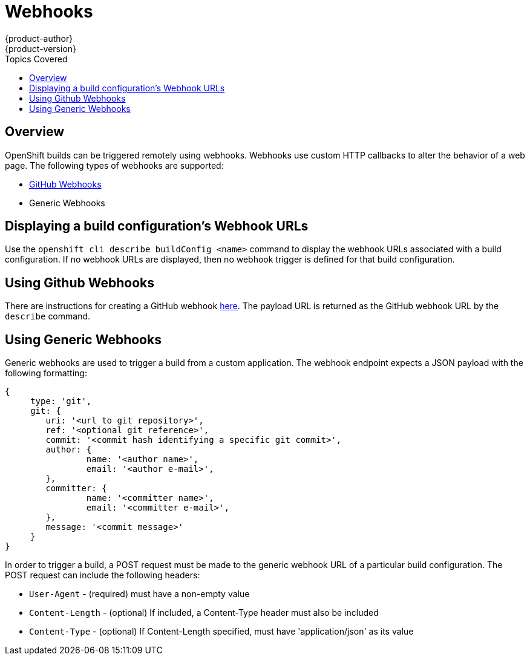 = Webhooks
{product-author}
{product-version}
:data-uri:
:icons:
:experimental:
:toc:
:toc-placement!:
:toc-title: Topics Covered

toc::[]

== Overview
OpenShift builds can be triggered remotely using webhooks. Webhooks use custom HTTP callbacks to alter the behavior of a web page. The following types of webhooks are supported:

* https://developer.github.com/webhooks/[GitHub Webhooks]
* Generic Webhooks

== Displaying a build configuration's Webhook URLs

Use the `openshift cli describe buildConfig [replaceable]#<name>#` command to display the webhook URLs associated with a build configuration. If no webhook URLs are displayed, then no webhook trigger is defined for that build configuration.

== Using Github Webhooks

There are instructions for creating a GitHub webhook https://developer.github.com/webhooks/creating/[here]. The payload URL is returned as the GitHub webhook URL by the `describe` command.

== Using Generic Webhooks

Generic webhooks are used to trigger a build from a custom application. The webhook endpoint expects a JSON payload with the following formatting:

----
{
     type: 'git',
     git: {
        uri: '<url to git repository>',
	ref: '<optional git reference>',
	commit: '<commit hash identifying a specific git commit>',
	author: {
		name: '<author name>',
		email: '<author e-mail>',
	},
	committer: {
		name: '<committer name>',
		email: '<committer e-mail>',
	},
	message: '<commit message>'
     }
}
----

In order to trigger a build, a POST request must be made to the generic webhook URL of a particular build configuration. The POST request can include the following headers:

* `User-Agent` - (required) must have a non-empty value
* `Content-Length` - (optional) If included, a Content-Type header must also be included
* `Content-Type` - (optional) If Content-Length specified, must have 'application/json' as its value

